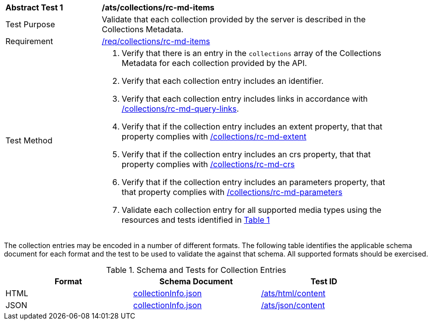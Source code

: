 [[ats_collections_rc-md-items]]
[width="90%",cols="2,6a"]
|===
^|*Abstract Test {counter:ats-id}* |*/ats/collections/rc-md-items*
^|Test Purpose |Validate that each collection provided by the server is described in the Collections Metadata.
^|Requirement |<<req_collections_rc-md-items,/req/collections/rc-md-items>>
^|Test Method |. Verify that there is an entry in the `collections` array of the Collections Metadata for each collection provided by the API.
. Verify that each collection entry includes an identifier.
. Verify that each collection entry includes links in accordance with <<ats_collections_rc-md-query-links,/collections/rc-md-query-links>>.
. Verify that if the collection entry includes an extent property, that that property complies with <<ats_collections_rc-md-extent,/collections/rc-md-extent>>
. Verify that if the collection entry includes an crs property, that that property complies with <<ats_collections_rc-md-crs,/collections/rc-md-crs>>
. Verify that if the collection entry includes an parameters property, that that property complies with <<ats_collections_rc-md-parameters,/collections/rc-md-parameters>>
. Validate each collection entry for all supported media types using the resources and tests identified in <<collection-entry-schema>>
|===

The collection entries may be encoded in a number of different formats. The following table identifies the applicable schema document for each format and the test to be used to validate the against that schema. All supported formats should be exercised.

[#collection-entry-schema,reftext='{table-caption} {counter:table-num}']
.Schema and Tests for Collection Entries
[width="90%",cols="3",options="header"]
|===
|Format |Schema Document |Test ID
|HTML |link:https://raw.githubusercontent.com/opengeospatial/oapi_common/master/standard/openapi/schemas/collectionInfo.json[collectionInfo.json]|<<ats_html_content,/ats/html/content>>
|JSON |link:https://raw.githubusercontent.com/opengeospatial/oapi_common/master/standard/openapi/schemas/collectionInfo.json[collectionInfo.json] |<<ats_json_content,/ats/json/content>>
|===
